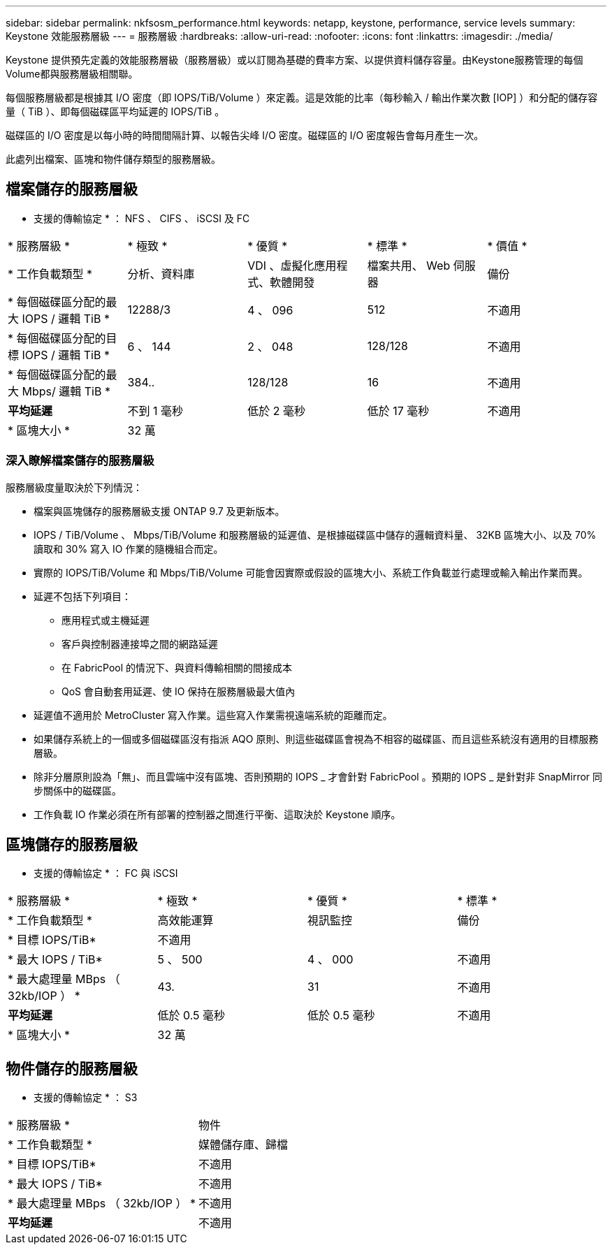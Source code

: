 ---
sidebar: sidebar 
permalink: nkfsosm_performance.html 
keywords: netapp, keystone, performance, service levels 
summary: Keystone 效能服務層級 
---
= 服務層級
:hardbreaks:
:allow-uri-read: 
:nofooter: 
:icons: font
:linkattrs: 
:imagesdir: ./media/


[role="lead"]
Keystone 提供預先定義的效能服務層級（服務層級）或以訂閱為基礎的費率方案、以提供資料儲存容量。由Keystone服務管理的每個Volume都與服務層級相關聯。

每個服務層級都是根據其 I/O 密度（即 IOPS/TiB/Volume ）來定義。這是效能的比率（每秒輸入 / 輸出作業次數 [IOP] ）和分配的儲存容量（ TiB ）、即每個磁碟區平均延遲的 IOPS/TiB 。

磁碟區的 I/O 密度是以每小時的時間間隔計算、以報告尖峰 I/O 密度。磁碟區的 I/O 密度報告會每月產生一次。

此處列出檔案、區塊和物件儲存類型的服務層級。



== 檔案儲存的服務層級

* 支援的傳輸協定 * ： NFS 、 CIFS 、 iSCSI 及 FC

|===


| * 服務層級 * | * 極致 * | * 優質 * | * 標準 * | * 價值 * 


| * 工作負載類型 * | 分析、資料庫 | VDI 、虛擬化應用程式、軟體開發 | 檔案共用、 Web 伺服器 | 備份 


| * 每個磁碟區分配的最大 IOPS / 邏輯 TiB * | 12288/3 | 4 、 096 | 512 | 不適用 


| * 每個磁碟區分配的目標 IOPS / 邏輯 TiB * | 6 、 144 | 2 、 048 | 128/128 | 不適用 


| * 每個磁碟區分配的最大 Mbps/ 邏輯 TiB * | 384.. | 128/128 | 16 | 不適用 


| *平均延遲* | 不到 1 毫秒 | 低於 2 毫秒 | 低於 17 毫秒 | 不適用 


| * 區塊大小 * 4+| 32 萬 
|===


=== 深入瞭解檔案儲存的服務層級

服務層級度量取決於下列情況：

* 檔案與區塊儲存的服務層級支援 ONTAP 9.7 及更新版本。
* IOPS / TiB/Volume 、 Mbps/TiB/Volume 和服務層級的延遲值、是根據磁碟區中儲存的邏輯資料量、 32KB 區塊大小、以及 70% 讀取和 30% 寫入 IO 作業的隨機組合而定。
* 實際的 IOPS/TiB/Volume 和 Mbps/TiB/Volume 可能會因實際或假設的區塊大小、系統工作負載並行處理或輸入輸出作業而異。
* 延遲不包括下列項目：
+
** 應用程式或主機延遲
** 客戶與控制器連接埠之間的網路延遲
** 在 FabricPool 的情況下、與資料傳輸相關的間接成本
** QoS 會自動套用延遲、使 IO 保持在服務層級最大值內


* 延遲值不適用於 MetroCluster 寫入作業。這些寫入作業需視遠端系統的距離而定。
* 如果儲存系統上的一個或多個磁碟區沒有指派 AQO 原則、則這些磁碟區會視為不相容的磁碟區、而且這些系統沒有適用的目標服務層級。
* 除非分層原則設為「無」、而且雲端中沒有區塊、否則預期的 IOPS _ 才會針對 FabricPool 。預期的 IOPS _ 是針對非 SnapMirror 同步關係中的磁碟區。
* 工作負載 IO 作業必須在所有部署的控制器之間進行平衡、這取決於 Keystone 順序。




== 區塊儲存的服務層級

* 支援的傳輸協定 * ： FC 與 iSCSI

|===


| * 服務層級 * | * 極致 * | * 優質 * | * 標準 * 


| * 工作負載類型 * | 高效能運算 | 視訊監控 | 備份 


| * 目標 IOPS/TiB* 3+| 不適用 


| * 最大 IOPS / TiB* | 5 、 500 | 4 、 000 | 不適用 


| * 最大處理量 MBps （ 32kb/IOP ） * | 43. | 31 | 不適用 


| *平均延遲* | 低於 0.5 毫秒 | 低於 0.5 毫秒 | 不適用 


| * 區塊大小 * 3+| 32 萬 
|===


== 物件儲存的服務層級

* 支援的傳輸協定 * ： S3

|===


| * 服務層級 * | 物件 


| * 工作負載類型 * | 媒體儲存庫、歸檔 


| * 目標 IOPS/TiB* | 不適用 


| * 最大 IOPS / TiB* | 不適用 


| * 最大處理量 MBps （ 32kb/IOP ） * | 不適用 


| *平均延遲* | 不適用 
|===